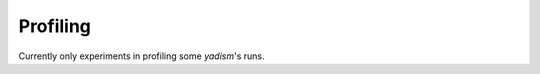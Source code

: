 Profiling
=========

Currently only experiments in profiling some `yadism`'s runs.

.. todo::
    time benchmarks of `yadism` are not available yet.

